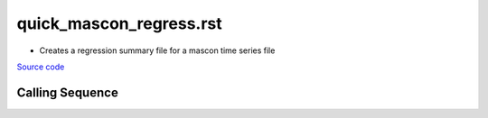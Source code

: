 ========================
quick_mascon_regress.rst
========================

- Creates a regression summary file for a mascon time series file

`Source code`__

.. __: https://github.com/tsutterley/gravity-toolkit/blob/main/scripts/quick_mascon_regress.py

Calling Sequence
################

.. argparse::
    :filename: quick_mascon_regress.py
    :func: arguments
    :prog: quick_mascon_regress.py
    :nodescription:
    :nodefault:
